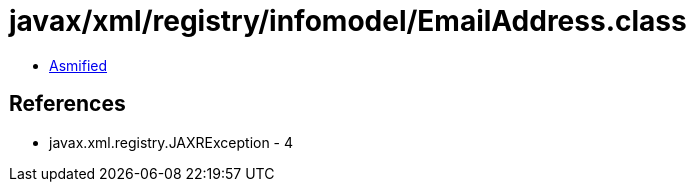 = javax/xml/registry/infomodel/EmailAddress.class

 - link:EmailAddress-asmified.java[Asmified]

== References

 - javax.xml.registry.JAXRException - 4
